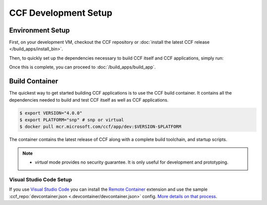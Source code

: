 CCF Development Setup
=====================

Environment Setup
-----------------

First, on your development VM, checkout the CCF repository or :doc:`install the latest CCF release </build_apps/install_bin>`.

Then, to quickly set up the dependencies necessary to build CCF itself and CCF applications, simply run:

.. tab:: SNP

    .. code-block:: bash

        $ cd <ccf_path>/getting_started/setup_vm
        $ ./run.sh ccf-dev.yml

.. tab:: Virtual

    .. warning:: The `virtual` version of CCF can also be run on hardware that does not support SEV-SNP. Virtual mode does not provide any security guarantees and should be used for development purposes only.

    .. code-block:: bash

        $ cd <ccf_path>/getting_started/setup_vm
        $ ./run.sh ccf-dev.yml

Once this is complete, you can proceed to :doc:`/build_apps/build_app`.

Build Container
---------------

The quickest way to get started building CCF applications is to use the CCF build container. It contains all the dependencies needed to build and test CCF itself as well as CCF applications.

.. code-block:: bash

    $ export VERSION="4.0.0"
    $ export PLATFORM="snp" # snp or virtual
    $ docker pull mcr.microsoft.com/ccf/app/dev:$VERSION-$PLATFORM

The container contains the latest release of CCF along with a complete build toolchain, and startup scripts.

.. note::

    - `virtual` mode provides no security guarantee. It is only useful for development and prototyping.

Visual Studio Code Setup
~~~~~~~~~~~~~~~~~~~~~~~~

If you use `Visual Studio Code`_ you can install the `Remote Container`_ extension and use the sample :ccf_repo:`devcontainer.json <.devcontainer/devcontainer.json>` config.
`More details on that process <https://code.visualstudio.com/docs/remote/containers#_quick-start-open-a-git-repository-or-github-pr-in-an-isolated-container-volume>`_.


.. _`Visual Studio Code`: https://code.visualstudio.com/
.. _`Remote Container`: https://code.visualstudio.com/docs/remote/containers

